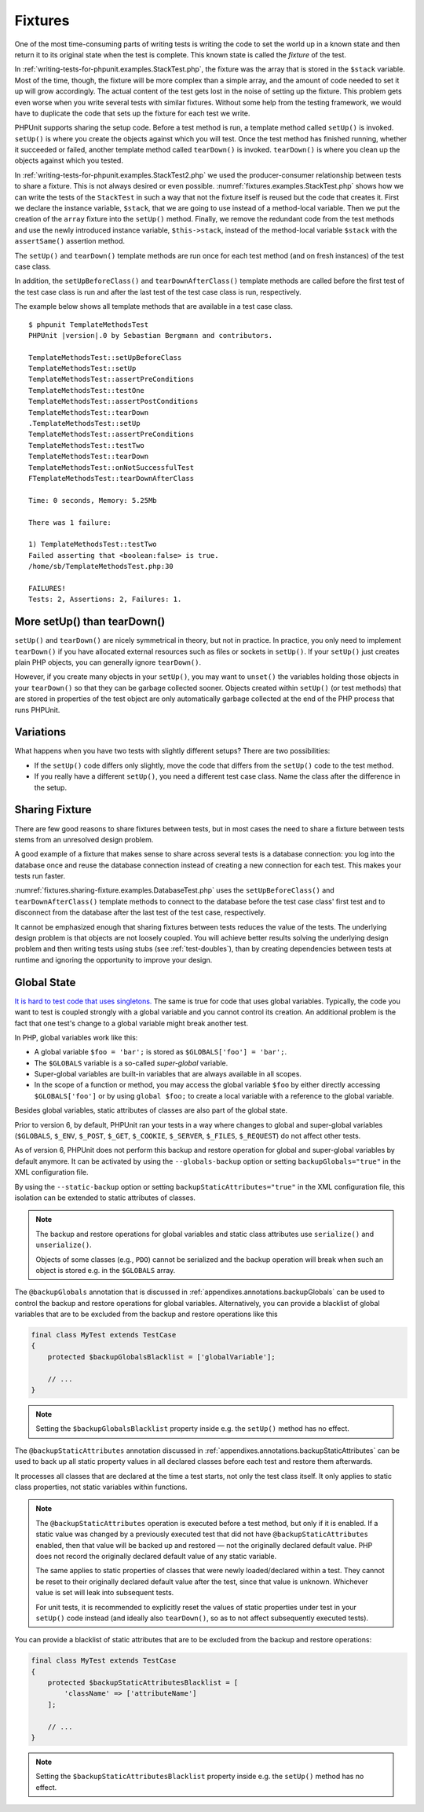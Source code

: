 

.. _fixtures:

========
Fixtures
========

One of the most time-consuming parts of writing tests is writing the
code to set the world up in a known state and then return it to its
original state when the test is complete. This known state is called
the *fixture* of the test.

In :ref:`writing-tests-for-phpunit.examples.StackTest.php`, the
fixture was the array that is stored in the ``$stack`` variable.
Most of the time, though, the fixture will be more complex
than a simple array, and the amount of code needed to set it up will
grow accordingly. The actual content of the test gets lost in the noise
of setting up the fixture. This problem gets even worse when you write
several tests with similar fixtures. Without some help from the testing
framework, we would have to duplicate the code that sets up the fixture
for each test we write.

PHPUnit supports sharing the setup code. Before a test method is run, a
template method called ``setUp()`` is invoked.
``setUp()`` is where you create the objects against which
you will test. Once the test method has finished running, whether it
succeeded or failed, another template method called
``tearDown()`` is invoked. ``tearDown()``
is where you clean up the objects against which you tested.

In :ref:`writing-tests-for-phpunit.examples.StackTest2.php` we
used the producer-consumer relationship between tests to share a fixture. This
is not always desired or even possible. :numref:`fixtures.examples.StackTest.php`
shows how we can write the tests of the ``StackTest`` in such
a way that not the fixture itself is reused but the code that creates it.
First we declare the instance variable, ``$stack``, that we
are going to use instead of a method-local variable. Then we put the
creation of the ``array`` fixture into the
``setUp()`` method. Finally, we remove the redundant code
from the test methods and use the newly introduced instance variable,
``$this->stack``, instead of the method-local variable
``$stack`` with the ``assertSame()``
assertion method.

.. code-block:: php
    :caption: Using setUp() to create the stack fixture
    :name: fixtures.examples.StackTest.php

    <?php declare(strict_types=1);
    use PHPUnit\Framework\TestCase;

    final class StackTest extends TestCase
    {
        private $stack;

        protected function setUp(): void
        {
            $this->stack = [];
        }

        public function testEmpty(): void
        {
            $this->assertTrue(empty($this->stack));
        }

        public function testPush(): void
        {
            array_push($this->stack, 'foo');

            $this->assertSame('foo', $this->stack[count($this->stack)-1]);
            $this->assertFalse(empty($this->stack));
        }

        public function testPop(): void
        {
            array_push($this->stack, 'foo');

            $this->assertSame('foo', array_pop($this->stack));
            $this->assertTrue(empty($this->stack));
        }
    }

The ``setUp()`` and ``tearDown()`` template
methods are run once for each test method (and on fresh instances) of the
test case class.

In addition, the ``setUpBeforeClass()`` and
``tearDownAfterClass()`` template methods are called before
the first test of the test case class is run and after the last test of the
test case class is run, respectively.

The example below shows all template methods that are available in a test
case class.

.. code-block:: php
    :caption: Example showing all template methods available
    :name: fixtures.examples.TemplateMethodsTest.php

    <?php declare(strict_types=1);
    use PHPUnit\Framework\TestCase;

    final class TemplateMethodsTest extends TestCase
    {
        public static function setUpBeforeClass(): void
        {
            fwrite(STDOUT, __METHOD__ . "\n");
        }

        protected function setUp(): void
        {
            fwrite(STDOUT, __METHOD__ . "\n");
        }

        protected function assertPreConditions(): void
        {
            fwrite(STDOUT, __METHOD__ . "\n");
        }

        public function testOne(): void
        {
            fwrite(STDOUT, __METHOD__ . "\n");
            $this->assertTrue(true);
        }

        public function testTwo(): void
        {
            fwrite(STDOUT, __METHOD__ . "\n");
            $this->assertTrue(false);
        }

        protected function assertPostConditions(): void
        {
            fwrite(STDOUT, __METHOD__ . "\n");
        }

        protected function tearDown(): void
        {
            fwrite(STDOUT, __METHOD__ . "\n");
        }

        public static function tearDownAfterClass(): void
        {
            fwrite(STDOUT, __METHOD__ . "\n");
        }

        protected function onNotSuccessfulTest(Throwable $t): void
        {
            fwrite(STDOUT, __METHOD__ . "\n");
            throw $t;
        }
    }

.. parsed-literal::

    $ phpunit TemplateMethodsTest
    PHPUnit |version|.0 by Sebastian Bergmann and contributors.

    TemplateMethodsTest::setUpBeforeClass
    TemplateMethodsTest::setUp
    TemplateMethodsTest::assertPreConditions
    TemplateMethodsTest::testOne
    TemplateMethodsTest::assertPostConditions
    TemplateMethodsTest::tearDown
    .TemplateMethodsTest::setUp
    TemplateMethodsTest::assertPreConditions
    TemplateMethodsTest::testTwo
    TemplateMethodsTest::tearDown
    TemplateMethodsTest::onNotSuccessfulTest
    FTemplateMethodsTest::tearDownAfterClass

    Time: 0 seconds, Memory: 5.25Mb

    There was 1 failure:

    1) TemplateMethodsTest::testTwo
    Failed asserting that <boolean:false> is true.
    /home/sb/TemplateMethodsTest.php:30

    FAILURES!
    Tests: 2, Assertions: 2, Failures: 1.

.. _fixtures.more-setup-than-teardown:

More setUp() than tearDown()
############################

``setUp()`` and ``tearDown()`` are nicely
symmetrical in theory, but not in practice. In practice, you only need
to implement ``tearDown()`` if you have allocated
external resources such as files or sockets in ``setUp()``.
If your ``setUp()`` just creates plain PHP objects, you
can generally ignore ``tearDown()``.

However, if you create many objects in your ``setUp()``, you may want
to ``unset()`` the variables holding those objects
in your ``tearDown()`` so that they can be garbage collected sooner.
Objects created within ``setUp()`` (or test methods) that are stored in
properties of the test object are only automatically garbage
collected at the end of the PHP process that runs PHPUnit.

.. _fixtures.variations:

Variations
##########

What happens when you have two tests with slightly different setups?
There are two possibilities:

-

  If the ``setUp()`` code differs only slightly, move
  the code that differs from the ``setUp()`` code to
  the test method.

-

  If you really have a different ``setUp()``, you need
  a different test case class. Name the class after the difference in
  the setup.

.. _fixtures.sharing-fixture:

Sharing Fixture
###############

There are few good reasons to share fixtures between tests, but in most
cases the need to share a fixture between tests stems from an unresolved
design problem.

A good example of a fixture that makes sense to share across several
tests is a database connection: you log into the database once and reuse
the database connection instead of creating a new connection for each
test. This makes your tests run faster.

:numref:`fixtures.sharing-fixture.examples.DatabaseTest.php`
uses the ``setUpBeforeClass()`` and
``tearDownAfterClass()`` template methods to connect to the
database before the test case class' first test and to disconnect from the
database after the last test of the test case, respectively.

.. code-block:: php
    :caption: Sharing fixture between the tests of a test suite
    :name: fixtures.sharing-fixture.examples.DatabaseTest.php

    <?php declare(strict_types=1);
    use PHPUnit\Framework\TestCase;

    final class DatabaseTest extends TestCase
    {
        private static $dbh;

        public static function setUpBeforeClass(): void
        {
            self::$dbh = new PDO('sqlite::memory:');
        }

        public static function tearDownAfterClass(): void
        {
            self::$dbh = null;
        }
    }

It cannot be emphasized enough that sharing fixtures between tests
reduces the value of the tests. The underlying design problem is
that objects are not loosely coupled. You will achieve better
results solving the underlying design problem and then writing tests
using stubs (see :ref:`test-doubles`), than by creating
dependencies between tests at runtime and ignoring the opportunity
to improve your design.

.. _fixtures.global-state:

Global State
############

`It is hard to test code that uses singletons. <http://googletesting.blogspot.com/2008/05/tott-using-dependancy-injection-to.html>`_
The same is true for code that uses global variables. Typically, the code
you want to test is coupled strongly with a global variable and you cannot
control its creation. An additional problem is the fact that one test's
change to a global variable might break another test.

In PHP, global variables work like this:

-

  A global variable ``$foo = 'bar';`` is stored as ``$GLOBALS['foo'] = 'bar';``.

-

  The ``$GLOBALS`` variable is a so-called *super-global* variable.

-

  Super-global variables are built-in variables that are always available in all scopes.

-

  In the scope of a function or method, you may access the global variable ``$foo`` by either directly accessing ``$GLOBALS['foo']`` or by using ``global $foo;`` to create a local variable with a reference to the global variable.

Besides global variables, static attributes of classes are also part of
the global state.

Prior to version 6, by default, PHPUnit ran your tests in a way where
changes to global and super-global variables (``$GLOBALS``,
``$_ENV``, ``$_POST``,
``$_GET``, ``$_COOKIE``,
``$_SERVER``, ``$_FILES``,
``$_REQUEST``) do not affect other tests.

As of version 6, PHPUnit does not perform this backup and restore
operation for global and super-global variables by default anymore.
It can be activated by using the ``--globals-backup``
option or setting ``backupGlobals="true"`` in the
XML configuration file.

By using the ``--static-backup`` option or setting
``backupStaticAttributes="true"`` in the
XML configuration file, this isolation can be extended to static
attributes of classes.

.. admonition:: Note

   The backup and restore operations for global variables and static
   class attributes use ``serialize()`` and
   ``unserialize()``.

   Objects of some classes (e.g., ``PDO``) cannot be
   serialized and the backup operation will break when such an object is
   stored e.g. in the ``$GLOBALS`` array.

The ``@backupGlobals`` annotation that is discussed in
:ref:`appendixes.annotations.backupGlobals` can be used to
control the backup and restore operations for global variables.
Alternatively, you can provide a blacklist of global variables that are to
be excluded from the backup and restore operations like this

.. code-block:: php

    final class MyTest extends TestCase
    {
        protected $backupGlobalsBlacklist = ['globalVariable'];

        // ...
    }

.. admonition:: Note

   Setting the ``$backupGlobalsBlacklist`` property inside
   e.g. the ``setUp()`` method has no effect.

The ``@backupStaticAttributes`` annotation discussed in
:ref:`appendixes.annotations.backupStaticAttributes`
can be used to back up all static property values in all declared classes
before each test and restore them afterwards.

It processes all classes that are declared at the time a test starts, not
only the test class itself. It only applies to static class properties,
not static variables within functions.

.. admonition:: Note

   The ``@backupStaticAttributes`` operation is executed
   before a test method, but only if it is enabled. If a static value was
   changed by a previously executed test that did not have
   ``@backupStaticAttributes`` enabled, then that value will
   be backed up and restored — not the originally declared default value.
   PHP does not record the originally declared default value of any static
   variable.

   The same applies to static properties of classes that were newly
   loaded/declared within a test. They cannot be reset to their originally
   declared default value after the test, since that value is unknown.
   Whichever value is set will leak into subsequent tests.

   For unit tests, it is recommended to explicitly reset the values of
   static properties under test in your ``setUp()`` code
   instead (and ideally also ``tearDown()``, so as to not
   affect subsequently executed tests).

You can provide a blacklist of static attributes that are to be excluded
from the backup and restore operations:

.. code-block:: php

    final class MyTest extends TestCase
    {
        protected $backupStaticAttributesBlacklist = [
            'className' => ['attributeName']
        ];

        // ...
    }

.. admonition:: Note

   Setting the ``$backupStaticAttributesBlacklist`` property
   inside e.g. the ``setUp()`` method has no effect.


